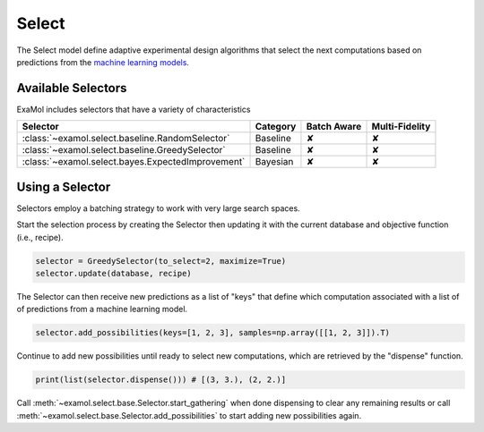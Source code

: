 Select
======

The Select model define adaptive experimental design algorithms
that select the next computations based on predictions from the
`machine learning models <score.html>`_.

Available Selectors
-------------------

ExaMol includes selectors that have a variety of characteristics

.. list-table::
   :header-rows: 1

   * - Selector
     - Category
     - Batch Aware
     - Multi-Fidelity
   * - :class:`~examol.select.baseline.RandomSelector`
     - Baseline
     - ✘
     - ✘
   * - :class:`~examol.select.baseline.GreedySelector`
     - Baseline
     - ✘
     - ✘
   * - :class:`~examol.select.bayes.ExpectedImprovement`
     - Bayesian
     - ✘
     - ✘

Using a Selector
----------------

Selectors employ a batching strategy to work with very large search spaces.

Start the selection process by creating the Selector then
updating it with the current database and objective function (i.e., recipe).

.. code-block:: python

    selector = GreedySelector(to_select=2, maximize=True)
    selector.update(database, recipe)

The Selector can then receive new predictions as a list of "keys" that define which computation
associated with a list of of predictions from a machine learning model.


.. code-block:: python

    selector.add_possibilities(keys=[1, 2, 3], samples=np.array([[1, 2, 3]]).T)

Continue to add new possibilities until ready to select new computations,
which are retrieved by the "dispense" function.

.. code-block:: python

    print(list(selector.dispense())) # [(3, 3.), (2, 2.)]

Call :meth:`~examol.select.base.Selector.start_gathering` when done dispensing
to clear any remaining results or
call  :meth:`~examol.select.base.Selector.add_possibilities` to start adding new possibilities again.
